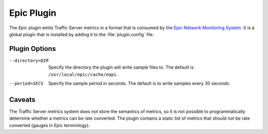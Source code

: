 .. _epic-plugin:

Epic Plugin
***********

.. Licensed to the Apache Software Foundation (ASF) under one
   or more contributor license agreements.  See the NOTICE file
  distributed with this work for additional information
  regarding copyright ownership.  The ASF licenses this file
  to you under the Apache License, Version 2.0 (the
  "License"); you may not use this file except in compliance
  with the License.  You may obtain a copy of the License at

   http://www.apache.org/licenses/LICENSE-2.0

  Unless required by applicable law or agreed to in writing,
  software distributed under the License is distributed on an
  "AS IS" BASIS, WITHOUT WARRANTIES OR CONDITIONS OF ANY
  KIND, either express or implied.  See the License for the
  specific language governing permissions and limitations
  under the License.

The `Epic` plugin emits Traffic Server metrics in a format that is
consumed by the `Epic Network Monitoring System
<https://code.google.com/p/epicnms/>`_.  It is a global plugin that
is installed by adding it to the :file:`plugin.config` file.

Plugin Options
--------------

--directory=DIR
  Specify the directory the plugin will write sample files to. The
  default is ``/usr/local/epic/cache/eapi``.

--period=SECS
  Specify the sample period in seconds. The default is to write samples every
  30 seconds.

Caveats
-------

The Traffic Server metrics system does not store the semantics of
metrics, so it is not possible to programmatically determine whether
a metrics can be rate converted. The plugin contains a static list
of metrics that should not be rate converted (gauges in Epic
terminilogy).
